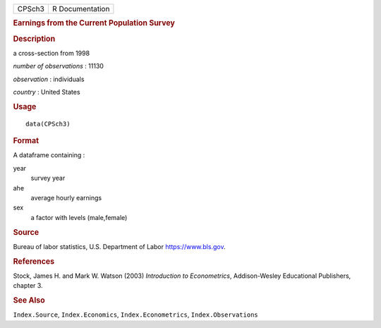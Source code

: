 .. container::

   .. container::

      ====== ===============
      CPSch3 R Documentation
      ====== ===============

      .. rubric:: Earnings from the Current Population Survey
         :name: earnings-from-the-current-population-survey

      .. rubric:: Description
         :name: description

      a cross-section from 1998

      *number of observations* : 11130

      *observation* : individuals

      *country* : United States

      .. rubric:: Usage
         :name: usage

      ::

         data(CPSch3)

      .. rubric:: Format
         :name: format

      A dataframe containing :

      year
         survey year

      ahe
         average hourly earnings

      sex
         a factor with levels (male,female)

      .. rubric:: Source
         :name: source

      Bureau of labor statistics, U.S. Department of Labor
      https://www.bls.gov.

      .. rubric:: References
         :name: references

      Stock, James H. and Mark W. Watson (2003) *Introduction to
      Econometrics*, Addison-Wesley Educational Publishers, chapter 3.

      .. rubric:: See Also
         :name: see-also

      ``Index.Source``, ``Index.Economics``, ``Index.Econometrics``,
      ``Index.Observations``
